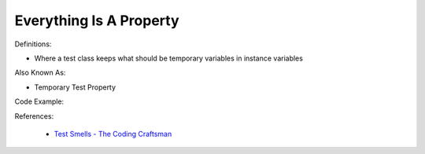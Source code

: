 Everything Is A Property
^^^^^
Definitions:

* Where a test class keeps what should be temporary variables in instance variables

Also Known As:

* Temporary Test Property

Code Example:

.. code-example:: java

    class ParagraphAnalyzerTest {
        private String analyzed;
        private ParagraphAnalyzer analyzer = new ParagraphAnalyzer();
    
        @Test
        void nouns() {
            analyzed = analyzer.justNouns("This is a word");
            assertThat(analyzed).isEqualTo("word");
        }
    
        @Test
        void verbs() {
            analyzed = analyzer.justVerbs("This is a word");
            assertThat(analyzed).isEqualTo("is");
        }
    
        @Test
        void ends() {
            analyzed = analyzer.first("This is a word");
            assertThat(analyzed).isEqualTo("This");
    
            analyzed = analyzer.last("This is a word");
            assertThat(analyzed).isEqualTo("words");
        }
    }

References:

 * `Test Smells - The Coding Craftsman <https://codingcraftsman.wordpress.com/2018/09/27/test-smells/>`_

